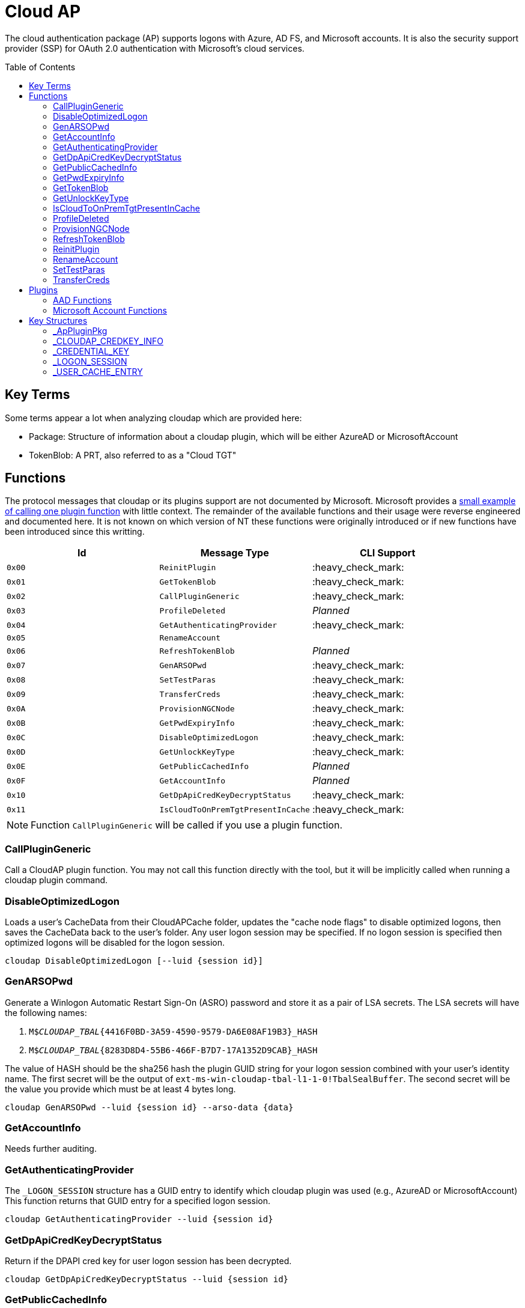 ifdef::env-github[]
:note-caption: :pencil2:
endif::[]

= Cloud AP
:toc: macro

The cloud authentication package (AP) supports logons with Azure, AD FS, and Microsoft accounts.
It is also the security support provider (SSP) for OAuth 2.0 authentication with Microsoft's cloud services.

toc::[]

== Key Terms

Some terms appear a lot when analyzing cloudap which are provided here:

* Package: Structure of information about a cloudap plugin, which will be either AzureAD or MicrosoftAccount
* TokenBlob: A PRT, also referred to as a "Cloud TGT"

== Functions

The protocol messages that cloudap or its plugins support are not documented by Microsoft.
Microsoft provides a https://learn.microsoft.com/en-us/openspecs/windows_protocols/ms-rdpbcgr/3f562cb9-4456-4de7-9267-c3686bf2a81c[small example of calling one plugin function] with little context. 
The remainder of the available functions and their usage were reverse engineered and documented here.
It is not known on which version of NT these functions were originally introduced or if new functions have been introduced since this writting.

[%header]
|===
| Id     | Message Type                       | CLI Support
| `0x00` | `ReinitPlugin`                     | :heavy_check_mark:
| `0x01` | `GetTokenBlob`                     | :heavy_check_mark:
| `0x02` | `CallPluginGeneric`                | :heavy_check_mark:
| `0x03` | `ProfileDeleted`                   | _Planned_
| `0x04` | `GetAuthenticatingProvider`        | :heavy_check_mark:
| `0x05` | `RenameAccount`                    | 
| `0x06` | `RefreshTokenBlob`                 | _Planned_
| `0x07` | `GenARSOPwd`                       | :heavy_check_mark:
| `0x08` | `SetTestParas`                     | :heavy_check_mark:
| `0x09` | `TransferCreds`                    | :heavy_check_mark:
| `0x0A` | `ProvisionNGCNode`                 | :heavy_check_mark:
| `0x0B` | `GetPwdExpiryInfo`                 | :heavy_check_mark:
| `0x0C` | `DisableOptimizedLogon`            | :heavy_check_mark:
| `0x0D` | `GetUnlockKeyType`                 | :heavy_check_mark:
| `0x0E` | `GetPublicCachedInfo`              | _Planned_
| `0x0F` | `GetAccountInfo`                   | _Planned_
| `0x10` | `GetDpApiCredKeyDecryptStatus`     | :heavy_check_mark:
| `0x11` | `IsCloudToOnPremTgtPresentInCache` | :heavy_check_mark:
|===

NOTE: Function `CallPluginGeneric` will be called if you use a plugin function.

=== CallPluginGeneric

Call a CloudAP plugin function.
You may not call this function directly with the tool, but it will be implicitly called when running a cloudap plugin command.

=== DisableOptimizedLogon

Loads a user's CacheData from their CloudAPCache folder, updates the "cache node flags" to disable optimized logons, then saves the CacheData back to the user's folder.
Any user logon session may be specified.
If no logon session is specified then optimized logons will be disabled for the logon session.

```
cloudap DisableOptimizedLogon [--luid {session id}]
```

=== GenARSOPwd

Generate a Winlogon Automatic Restart Sign-On (ASRO) password and store it as a pair of LSA secrets.
The LSA secrets will have the following names:

. `M$_CLOUDAP_TBAL_{4416F0BD-3A59-4590-9579-DA6E08AF19B3}_HASH`
. `M$_CLOUDAP_TBAL_{8283D8D4-55B6-466F-B7D7-17A1352D9CAB}_HASH`

The value of HASH should be the sha256 hash the plugin GUID string for your logon session combined with your user's identity name.
The first secret will be the output of `ext-ms-win-cloudap-tbal-l1-1-0!TbalSealBuffer`.
The second secret will be the value you provide which must be at least 4 bytes long.

```
cloudap GenARSOPwd --luid {session id} --arso-data {data}
```

=== GetAccountInfo

Needs further auditing.

=== GetAuthenticatingProvider

The `_LOGON_SESSION` structure has a GUID entry to identify which cloudap plugin was used (e.g., AzureAD or MicrosoftAccount)
This function returns that GUID entry for a specified logon session.

```
cloudap GetAuthenticatingProvider --luid {session id}
```

=== GetDpApiCredKeyDecryptStatus

Return if the DPAPI cred key for user logon session has been decrypted.

```
cloudap GetDpApiCredKeyDecryptStatus --luid {session id}
```

=== GetPublicCachedInfo

Retrieve PublicCacheData from disk, deserialize, and return it.
Needs further auditing.

=== GetPwdExpiryInfo

Get a string and time with information about when password will expire for a logon session.
A client must have`SeTcbPrivilege` to specify another logon session.
Otherwise, the specified session will be ignored and the current session will be used instead.

```
cloudap GetPwdExpiryInfo [--luid {session id}]
```

=== GetTokenBlob

The `_USER_CACHE_ENTRY` structure has a DPAPI protected entry named TokenBlob, also referred to as the CloudTGT.
This function unprotects and returns the TokenBlob entry for a specified logon session.
You may specify a specific logon session, otherwise the current logon session will be used.

```
cloudap GetTokenBlob [--luid {session id}]
```

=== GetUnlockKeyType

Returns the `UnlockKeyType` entry of the the `_USER_CACHE_ENTRY` structure for a logon session.
The value will between 1 and 6 inclusively.
Internally, `GetUnlockKeyType` remaps value 5 to 2, value 6 to 5, and value 7 to 6.
The meaning of each of these values is currently unknown.

A client must have`SeTcbPrivilege` to specify another logon session.
Otherwise, the specified session will be ignored and the current session will be used instead.

```
cloudap GetUnlockKeyType [--luid {session id}]
```

=== IsCloudToOnPremTgtPresentInCache

Inspects the `TicketCache` inside the `_USER_CACHE_ENTRY` structure for a logon session to see if it contains a "cloud to on-prem TGT."
A client must have`SeTcbPrivilege` to specify another logon session.
Otherwise, the specified session will be ignored and the current session will be used instead.

```
cloudap IsCloudToOnPremTgtPresentInCache [--luid {session id}]
```

=== ProfileDeleted

Adds a provided SID as a subkey under `HKLM\Software\Microsoft\IdentityStore\DeferredCacheCleanup`.

=== ProvisionNGCNode

Provision an NGC node in the CloudAPCache for the current logon session.
Needs further auditing.

```
cloudap ProvisionNGCNode
```

=== RefreshTokenBlob

Refresh a logon session's TokenBlob using the `RefreshToken` cloudap function plugin.

=== ReinitPlugin

Unloads then reloads all cloudap plugins.

```
cloudap ReinitPlugin
```

=== RenameAccount

Will update the account name in the Security Accounts Manager (SAM).
Needs further auditing.

=== SetTestParas

Sets an internal TestFlags value used by cloudap.
The following is the value for each currently used TestFlags bit:

|===
| TestFlags | Description
| 1         | Disable the internal `FlushIdentityCache` function
| 2         | Disable the use of the internal `*PreRS2` functions
|===

```
cloudap SetTestParas --flags {value}
```

=== TransferCreds

Transfer data between two cloudap logon sessions.
The specific data that is transferred and privileges that may be required are still being determined.
Will generate a new logon session for dst if needed.
The function does not take any flags.

```
cloudap TransferCreds --sluid {session id} --dluid {session id}
```

== Plugins

Cloudap currently only supports 2 plugins to facilitate user logons with Azure AD (AAD) and Microsoft Accounts (MSA).
The AAD plugin also facilitates logins with AD FS.
The internal names and IDs for interacting with these plugins may be found in the registry and are provided here for convenience.

.Plugins (HKLM\SOFTWARE\Microsoft\IdentityStore\Providers)
[%header]
|===
| Plugin Name           | GUID                                   | File
| AadGlobalId (AAD)     | `B16898C6-A148-4967-9171-64D755DA8520` | aadcloudap.dll
| Windows Live ID (MSA) | `D7F9888F-E3FC-49b0-9EA6-A85B5F392A4F` | MicrosoftAccountCloudAP.dll
|===

Cloudap allows each plugin to implement a number of functions for cloudap to call.
The full list of functions, their call ID, and the plugins that support them are listed here.

.Plugin Functions
[%header]
|===
| Id     | Message Type                     | Plugins
| `0x00` | `PluginUninitialize`             | AAD, MSA
| `0x01` | `ValidateUserInfo`               | AAD, MSA
| `0x02` | `GetUnlockKey`                   | AAD, MSA
| `0x03` | _Reserved_                       |
| `0x04` | `GetDefaultCredentialComplexity` | MSA
| `0x05` | `IsConnected`                    | MSA
| `0x06` | `AcceptPeerCertificate`          | AAD, MSA
| `0x07` | `AssembleOpaqueData`             | AAD
| `0x08` | `DisassembleOpaqueData`          | AAD
| `0x09` | `GetToken`                       | AAD, MSA
| `0x0a` | `RefreshToken`                   | AAD
| `0x0b` | `GetKeys`                        | AAD, MSA
| `0x0c` | `LookupSIDFromIdentityName`      | AAD
| `0x0d` | `LookupIdentityFromSIDName`      | AAD
| `0x0e` | `UserProfileLoaded`              | MSA
| `0x0f` | `ConnectIdentity`                | MSA
| `0x10` | `DisconnectIdentity`             | MSA
| `0x11` | `RenewCertificate`               | MSA
| `0x12` | `GetCertificateFromCred`         | AAD
| `0x13` | `GenericCallPkg`                 | AAD, MSA
| `0x14` | `PostLogonProcessing`            | AAD
|===

NOTE: Functions `0x00-0x08` are available offline and functions `0x09-0x14` require online connectivity.

=== AAD Functions

The Azure AD (AAD) plugin supports additional calls through the `GenericCallPkg` plugin function.
The full list and their call IDs are listed here.
The version numbers are anecdotal and will not account for all NT builds for which a function may be present.

[%header]
|===
| Id     | Message Type                  | NT Build  | CLI Support
| `0x01` | `SignPayload`                 | `>=19045` | _Planned_
| `0x02` | `CreateSSOCookie`             | `>=19045` | :heavy_check_mark:
| `0x03` | `GetPrtAuthority`             | `>=19045` | :heavy_check_mark:
| `0x04` | `CheckDeviceKeysHealth`       | `>=19045` | :heavy_check_mark:
| `0x05` | `DeviceAuth`                  | `>=19045` | _Planned_
| `0x06` | `RefreshP2PCACert`            | `>=19045` | :heavy_check_mark:
| `0x07` | `DeviceValidityCheck`         | `>=19045` | :heavy_check_mark:
| `0x08` | `CreateDeviceSSOCookie`       | `>=19045` | :heavy_check_mark:
| `0x09` | `CreateNonce`                 | `>=19045` | :heavy_check_mark:
| `0x0a` | `ValidateRdpAssertionRequest` | `>=19045` | :heavy_check_mark:
| `0x0b` | `RefreshP2PCerts`             | `>=19045` | :heavy_check_mark:
| `0x0c` | `CreateBindingKey`            | `>=22621` | :x:
| `0x0d` | `GenerateBindingClaims`       | `>=22621` | :x:
| `0x0e` | _Reserved_                    |           | :x:
| `0x0f` | `CreateEnterpriseSSOCookie`   | `>=19045` | :heavy_check_mark:
|===

NOTE: Reserved fields are likely for functions that are only present in debug builds.

==== CheckDeviceKeysHealth

Will perform the following actions:

. Attempt to acquire the private key for the enterprise Device Registration Service (DRS) certificate in the current user's certificate store
. Attempt to acquire the NGC symmetric PoP key transport key
. Check if either action returned an error code matching a predefined list of error codes
. Set the `RunRecovery` value in the `HKLMSOFTWARE\Microsoft\IdentityStore\LoadParameters\{B16898C6-A148-4967-9171-64D755DA8520}` to true if an error code does match the list
. Return the error codes for the first two actions

==== CreateBindingKey

Always returns `E_NOTIMPL`.

==== CreateDeviceSSOCookie

Create a signed JWT for the current device which may be specified in web requests using the https://learn.microsoft.com/en-us/openspecs/windows_protocols/ms-oapxbc/71d4b3c8-2720-4bfa-84c5-67ac2cd5db59[`x-ms-DeviceCredential`] header.
The JWT is used to authenticate the client device and its contents are described https://learn.microsoft.com/en-us/openspecs/windows_protocols/ms-oapxbc/f6d4a084-4c7f-4d0c-8c47-9456a7debbe0[here].
The caller must be System and the host must be cloud domain joined for the call to succeed.

==== CreateEnterpriseSSOCookie

The `CreateEnterpriseSSOCookie` command has not been fully tested, but should provide an 
https://identitypro.blog/enterprise-primary-refresh-tokens-prt-and-ad-fs-403e4d7fc7f2[Enterprise PRT] cookie for the current logon session to use for single sign on (SSO) with AD FS.
The host device must be authenticated with AD FS for the call to succeed.

==== CreateNonce

Create a https://learn.microsoft.com/en-us/openspecs/windows_protocols/ms-rdpbcgr/43e8dd31-7324-4578-bf10-5eb93dd6f4df[Server Nonce PDU] as defined in the https://learn.microsoft.com/en-us/openspecs/windows_protocols/ms-rdpbcgr/8f62058b-c7e5-4244-8f14-ed7d76618cb5[RDS AAD Auth Connection Sequence] section of the https://learn.microsoft.com/en-us/openspecs/windows_protocols/ms-rdpbcgr/5073f4ed-1e93-45e1-b039-6e30c385867c[MS-RDPBCGR] documentation.
The call is also listed as a protocol example in the section https://learn.microsoft.com/en-us/openspecs/windows_protocols/ms-rdpbcgr/74b5513f-08d4-4807-b899-5e03dc9c8d6e["Generating a Server Nonce."]
The caller must be System and the host must be cloud domain joined for the call to succeed.
If the call succeeds the returned nonce may be used when creating an https://learn.microsoft.com/en-us/openspecs/windows_protocols/ms-rdpbcgr/411b3a90-d186-4090-890a-6b6eb29cbf4f[Authentication Request PDU] to use with the `ValidateRdpAssertion` command.

==== CreateSSOCookie

Create a proof of possession (PoP) cookie for the current logon session to use for single sign on (SSO) with Azure AD.
The command requires a nonce value which may be acquired with the `.nonce` command or with https://github.com/dirkjanm/ROADtools/wiki/Getting-started-with-ROADrecon#using-a-prt-cookie[`roadrecon`] and it's `auth --prt-init` command.
The returned assertion (e.g., the cookie) may be used with several `roadrecon` and https://github.com/dirkjanm/ROADtools/wiki/ROADtools-Token-eXchange-(roadtx)[`roadtx`] commands by specifying the assertion with the `--prt-cookie` argument.

==== DeviceAuth

_Planned._

==== DeviceValidityCheck

Issues a device token request to Azure AD and validates that a bearer token was successfully recieved.
An empty json dictionary is returned on success and an error on failure.
Although the API does not return the bearer token it may be viewed with the assistance of an HTTPS proxy such as https://mitmproxy.org/[mitmproxy].

==== GenerateBindingClaim

Always returns `E_NOTIMPL`.

==== GetPrtAuthority

Get information about any PRT authorities the current device may be registered with.
The current device may be registered with Azure AD, an AD FS instance (e.g., "Enterprise"), or both.

==== RefreshP2PCACert

Updates the workplace CA certificate for the current user, if any.

==== RefreshP2PCerts

Updates the workplace CA certificate for the current user, if any, in the same way as the `RefreshP2PCACert` command.
Also updates the current device's P2P certificate if the current user is an administrator.

==== SignPayload

_Planned._

==== ValidateRdpAssertion

Validate an https://learn.microsoft.com/en-us/openspecs/windows_protocols/ms-rdpbcgr/411b3a90-d186-4090-890a-6b6eb29cbf4f[Authentication Request PDU] as defined in the https://learn.microsoft.com/en-us/openspecs/windows_protocols/ms-rdpbcgr/8f62058b-c7e5-4244-8f14-ed7d76618cb5[RDS AAD Auth Connection Sequence] section of the https://learn.microsoft.com/en-us/openspecs/windows_protocols/ms-rdpbcgr/5073f4ed-1e93-45e1-b039-6e30c385867c[MS-RDPBCGR].
The call is also listed as a protocol example in the section https://learn.microsoft.com/en-us/openspecs/windows_protocols/ms-rdpbcgr/25861219-8546-4780-a9c3-1f709daf4dde["Validating an Authentication Request."]
The Authentication Request PDU will contain an https://learn.microsoft.com/en-us/openspecs/windows_protocols/ms-rdpbcgr/ba819b6b-257a-466f-b8e5-f262d78677f7[RDP Assertion] (e.g., a JWT) which functions as a user credential.
The caller must be System and the host must be cloud domain joined for the call to succeed.
If the call succeeds the returned Base64 URL string may be used as a credential blob with `LsaLogonUser` to create a new logon session.

=== Microsoft Account Functions

The Microsoft Account (MSA) plugin supports additional functionality through the `GenericCallPkg` plugin function.
This functionality has not been fully analyzed.

If you make an MSA request from an AppContainer, it must have the `liveIdService` capability.
Input data is a `WlidPropertyBag`.

== Key Structures

Reverse engineering some structures were key in understanding the internal message protocol functions that cloudap provides.
A description and partial definition for each of these structures is provided here for others to use and research further.
These may not be completely accurate and contributions are appreciated.

=== _ApPluginPkg

=== _CLOUDAP_CREDKEY_INFO

Cloudap may store the DPAPI "Cred Key" for a user profile on the file system.
If it does, information about the CredKey will be stored under `C:\Windows\System32\config\systemprofile\AppData\Local\Microsoft\AppData\Local\Microsoft\Windows\CloudAPCache` under a subfolder (`AzureAD` or `MicrosoftAccount`) in a file named `[User Profile Id]\Keys\CredKeyInfo` in the `_CLOUDAP_CREDKEY_INFO` format.

._CLOUDAP_CREDKEY_INFO
[%header]
|===
| Offset (x64) | Definition       | NT Build | Remarks
| `0x00`       | `DWORD Version;` | 19041    | Currently, should always be 1
| `0x04`       | `GUID Id;`       | 19041    | The CredKey Id
| `0x14`       | `DWORD Pad;`     | 19041    |
| `0x18`       | `DWORD Unknown;` | 19041    |
|===

=== _CREDENTIAL_KEY

=== _LOGON_SESSION

Cloudap maintains a linked list of `_LOGON_SESSION` structures for each cloudap provided user logon session.
New entries have been appended to this structure over time, but the current list of known entries and their offsets are as follows.

._LOGON_SESSION
[%header]
|===
| Offset (x64) | Definition                     | NT Build | Remarks
| `0x00`       | `LIST_ENTRY LogonSessions;`    | 19041    |
| `0x1C`       | `LUID Luid;`                   | 19041    | The ID of the logon session
| `0x24`       | `GUID CloudAPPackage;`         | 19041    | Microsoft's synonym for a CloudAP plugin
| `0x38`       | `USER_CACHE_ENTRY* UserCache;` | 19041    |
| `0x40`       | `SCARD_PIN* SCardPin;`         | 19041    | The format of _SCARD_PIN was not researched
|===

=== _USER_CACHE_ENTRY

Cloudap maintains a `_USER_CACHE_ENTRY` structure for each cloudap user logon session to maintain user specific information about the session.

._USER_CACHE_ENTRY
[%header]
|===
| Offset (x64) | Definition                            | NT Build | Remarks
| `0x000`      | `SIZE_T TicketCacheSize;`             | 19041    |
| `0x008`      | `LPVOID TicketCache;`                 | 19041    |
| `0x010`      | `LPVOID UpdateCounter;`               | 19041    | A counter for how many times the cloudap updated this structure
| `0x01C`      | `LPCRITICAL_SECTION CriticalSection;` | 19041    | A synchronization primitive for accessing the structure
| `0x04C`      | `LPDWORD Counter;`                    | 19041    | 
| `0x060`      | `LPWSTR IdentityName;`                | 19041    | 
| `0x0f8`      | `GUID LogonPackageGuid;`              | 19041    | 
| `0x108`      | `LPVOID CredKey;`                     | 19041    | DPAPI masterkey for the user, protected by LSA's DPAPI masterkey
| `0x110`      | `LPVOID ProtectedMemory2;`            | 19041    | The data's purpose is unknown
| `0x118`      | `ULONG ProtectedTokenBlobSize;`       | 19041    |
| `0x120`      | `LPVOID ProtectedTokenBlob;`          | 19041    | The TokenBlob or "CloudTGT"
| `0x128`      | `AP_BLOB CredentialData;`             | 19041    | AP_BLOB is the same as LSA_STRING with 4 byte length fields
| `0x148`      | `LPWSTR PwdResetUrl;`                 | 19041    |
| `0x148`      | `FILETIME PwdExpirationTime;`         | 19041    |
| `0x148`      | `LPDWORD LuidSize;`                   | 19041    |
| `0x150`      | `LUID* Luid;`                         | 19041    |
| `0x158`      | `LPDWORD UnlockKeyType;`              | 19041    |
| `0x160`      | `ULONG IsDpApiCredKeyDecrypted;`      | 19041    |
|===
